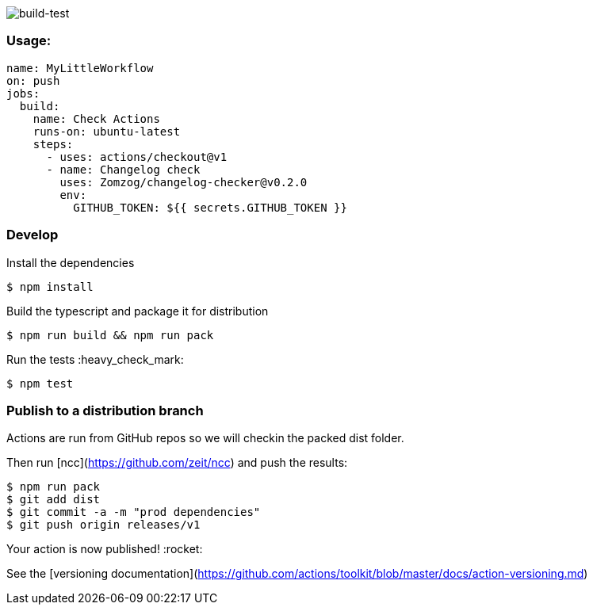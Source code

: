 image:https://github.com/Zomzog/changelog-checker/workflows/build-test/badge.svg["build-test"]


=== Usage:

[code, yaml]
----
name: MyLittleWorkflow
on: push
jobs:
  build:
    name: Check Actions
    runs-on: ubuntu-latest
    steps:
      - uses: actions/checkout@v1
      - name: Changelog check
        uses: Zomzog/changelog-checker@v0.2.0
        env:
          GITHUB_TOKEN: ${{ secrets.GITHUB_TOKEN }}
----

=== Develop

Install the dependencies  
[code, bash]
----
$ npm install
----

Build the typescript and package it for distribution
[code, bash]
----
$ npm run build && npm run pack
----

Run the tests :heavy_check_mark:  
[code, bash]
----
$ npm test
----

=== Publish to a distribution branch

Actions are run from GitHub repos so we will checkin the packed dist folder. 

Then run [ncc](https://github.com/zeit/ncc) and push the results:
[code, bash]
----
$ npm run pack
$ git add dist
$ git commit -a -m "prod dependencies"
$ git push origin releases/v1
----

Your action is now published! :rocket: 

See the [versioning documentation](https://github.com/actions/toolkit/blob/master/docs/action-versioning.md)

